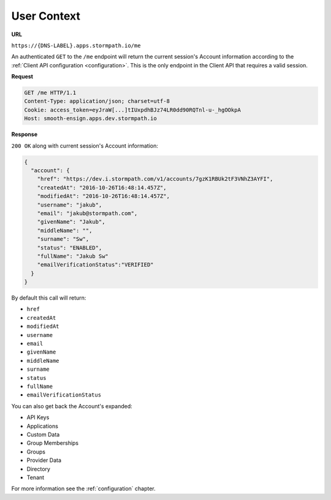 .. _user-context:

************
User Context
************

**URL**

``https://{DNS-LABEL}.apps.stormpath.io/me``

An authenticated ``GET`` to the ``/me`` endpoint will return the current session's Account information according to the :ref:`Client API configuration <configuration>`. This is the only endpoint in the Client API that requires a valid session.

**Request**

.. code-block:: http

  GET /me HTTP/1.1
  Content-Type: application/json; charset=utf-8
  Cookie: access_token=eyJraW[...]tIUxpdhBJz74LR0dd90RQTnl-u-_hgOOkpA
  Host: smooth-ensign.apps.dev.stormpath.io

**Response**

``200 OK`` along with current session's Account information:

.. code-block:: json

  {
    "account": {
      "href": "https://dev.i.stormpath.com/v1/accounts/7gzK1RBUk2tF3VNhZ3AYFI",
      "createdAt": "2016-10-26T16:48:14.457Z",
      "modifiedAt": "2016-10-26T16:48:14.457Z",
      "username": "jakub",
      "email": "jakub@stormpath.com",
      "givenName": "Jakub",
      "middleName": "",
      "surname": "Sw",
      "status": "ENABLED",
      "fullName": "Jakub Sw"
      "emailVerificationStatus":"VERIFIED"
    }
  }

By default this call will return:

- ``href``
- ``createdAt``
- ``modifiedAt``
- ``username``
- ``email``
- ``givenName``
- ``middleName``
- ``surname``
- ``status``
- ``fullName``
- ``emailVerificationStatus``

You can also get back the Account's expanded:

- API Keys
- Applications
- Custom Data
- Group Memberships
- Groups
- Provider Data
- Directory
- Tenant

For more information see the :ref:`configuration` chapter.